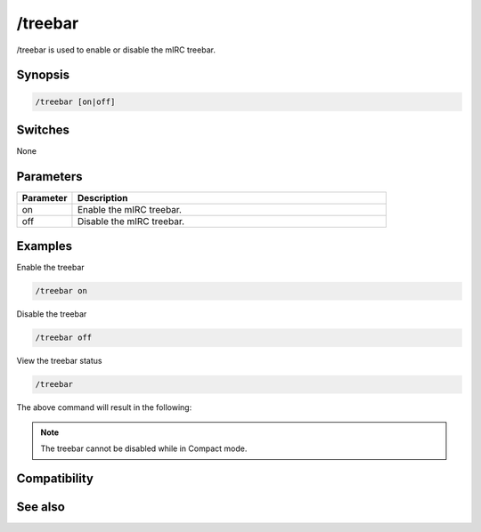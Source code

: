 /treebar
========

/treebar is used to enable or disable the mIRC treebar.

Synopsis
--------

.. code:: text

    /treebar [on|off]

Switches
--------

None 

Parameters
----------

.. list-table::
    :widths: 15 85
    :header-rows: 1

    * - Parameter
      - Description
    * - on
      - Enable the mIRC treebar.
    * - off
      - Disable the mIRC treebar.

Examples
--------

Enable the treebar

.. code:: text

    /treebar on

Disable the treebar

.. code:: text

    /treebar off

View the treebar status

.. code:: text

    /treebar

The above command will result in the following:

.. figure:: img/Treebar-Status.png.webp

.. note:: The treebar cannot be disabled while in Compact mode.

Compatibility
-------------

.. compatibility:: 6.2

See also
--------

.. hlist::
    :columns: 4

    * :doc:`$treebar </identifiers/treebar>`

